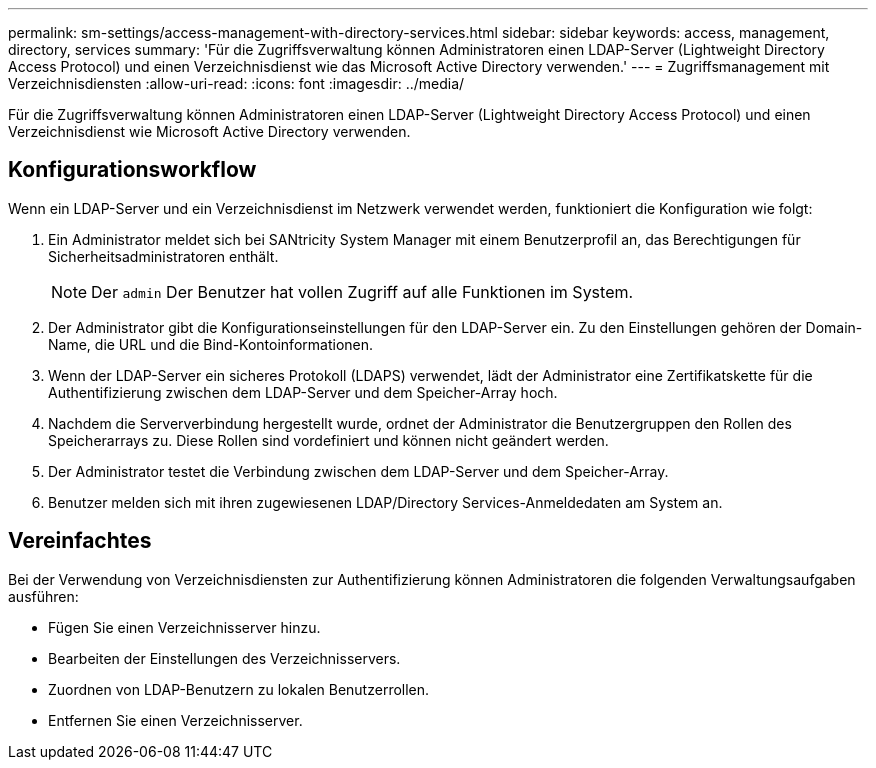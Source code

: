 ---
permalink: sm-settings/access-management-with-directory-services.html 
sidebar: sidebar 
keywords: access, management, directory, services 
summary: 'Für die Zugriffsverwaltung können Administratoren einen LDAP-Server (Lightweight Directory Access Protocol) und einen Verzeichnisdienst wie das Microsoft Active Directory verwenden.' 
---
= Zugriffsmanagement mit Verzeichnisdiensten
:allow-uri-read: 
:icons: font
:imagesdir: ../media/


[role="lead"]
Für die Zugriffsverwaltung können Administratoren einen LDAP-Server (Lightweight Directory Access Protocol) und einen Verzeichnisdienst wie Microsoft Active Directory verwenden.



== Konfigurationsworkflow

Wenn ein LDAP-Server und ein Verzeichnisdienst im Netzwerk verwendet werden, funktioniert die Konfiguration wie folgt:

. Ein Administrator meldet sich bei SANtricity System Manager mit einem Benutzerprofil an, das Berechtigungen für Sicherheitsadministratoren enthält.
+
[NOTE]
====
Der `admin` Der Benutzer hat vollen Zugriff auf alle Funktionen im System.

====
. Der Administrator gibt die Konfigurationseinstellungen für den LDAP-Server ein. Zu den Einstellungen gehören der Domain-Name, die URL und die Bind-Kontoinformationen.
. Wenn der LDAP-Server ein sicheres Protokoll (LDAPS) verwendet, lädt der Administrator eine Zertifikatskette für die Authentifizierung zwischen dem LDAP-Server und dem Speicher-Array hoch.
. Nachdem die Serververbindung hergestellt wurde, ordnet der Administrator die Benutzergruppen den Rollen des Speicherarrays zu. Diese Rollen sind vordefiniert und können nicht geändert werden.
. Der Administrator testet die Verbindung zwischen dem LDAP-Server und dem Speicher-Array.
. Benutzer melden sich mit ihren zugewiesenen LDAP/Directory Services-Anmeldedaten am System an.




== Vereinfachtes

Bei der Verwendung von Verzeichnisdiensten zur Authentifizierung können Administratoren die folgenden Verwaltungsaufgaben ausführen:

* Fügen Sie einen Verzeichnisserver hinzu.
* Bearbeiten der Einstellungen des Verzeichnisservers.
* Zuordnen von LDAP-Benutzern zu lokalen Benutzerrollen.
* Entfernen Sie einen Verzeichnisserver.

